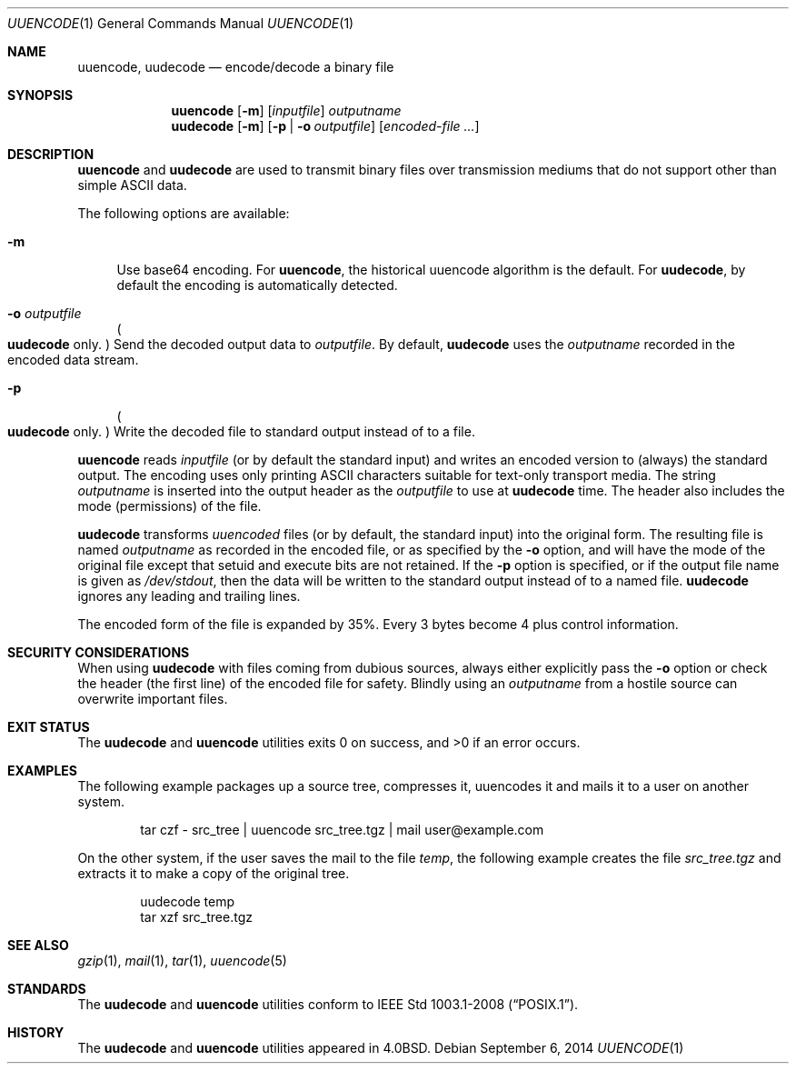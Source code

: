 .\"	$NetBSD: uuencode.1,v 1.24 2014/09/06 18:54:46 dholland Exp $
.\"
.\" Copyright (c) 1980, 1990, 1993
.\"	The Regents of the University of California.  All rights reserved.
.\"
.\" Redistribution and use in source and binary forms, with or without
.\" modification, are permitted provided that the following conditions
.\" are met:
.\" 1. Redistributions of source code must retain the above copyright
.\"    notice, this list of conditions and the following disclaimer.
.\" 2. Redistributions in binary form must reproduce the above copyright
.\"    notice, this list of conditions and the following disclaimer in the
.\"    documentation and/or other materials provided with the distribution.
.\" 3. Neither the name of the University nor the names of its contributors
.\"    may be used to endorse or promote products derived from this software
.\"    without specific prior written permission.
.\"
.\" THIS SOFTWARE IS PROVIDED BY THE REGENTS AND CONTRIBUTORS ``AS IS'' AND
.\" ANY EXPRESS OR IMPLIED WARRANTIES, INCLUDING, BUT NOT LIMITED TO, THE
.\" IMPLIED WARRANTIES OF MERCHANTABILITY AND FITNESS FOR A PARTICULAR PURPOSE
.\" ARE DISCLAIMED.  IN NO EVENT SHALL THE REGENTS OR CONTRIBUTORS BE LIABLE
.\" FOR ANY DIRECT, INDIRECT, INCIDENTAL, SPECIAL, EXEMPLARY, OR CONSEQUENTIAL
.\" DAMAGES (INCLUDING, BUT NOT LIMITED TO, PROCUREMENT OF SUBSTITUTE GOODS
.\" OR SERVICES; LOSS OF USE, DATA, OR PROFITS; OR BUSINESS INTERRUPTION)
.\" HOWEVER CAUSED AND ON ANY THEORY OF LIABILITY, WHETHER IN CONTRACT, STRICT
.\" LIABILITY, OR TORT (INCLUDING NEGLIGENCE OR OTHERWISE) ARISING IN ANY WAY
.\" OUT OF THE USE OF THIS SOFTWARE, EVEN IF ADVISED OF THE POSSIBILITY OF
.\" SUCH DAMAGE.
.\"
.\"     @(#)uuencode.1	8.1 (Berkeley) 6/6/93
.\"
.Dd September 6, 2014
.Dt UUENCODE 1
.Os
.Sh NAME
.Nm uuencode ,
.Nm uudecode
.Nd encode/decode a binary file
.Sh SYNOPSIS
.Nm
.Op Fl m
.Op Ar inputfile
.Ar outputname
.Nm uudecode
.Op Fl m
.Op Fl p | Fl o Ar outputfile
.Op Ar encoded-file ...
.Sh DESCRIPTION
.Nm
and
.Nm uudecode
are used to transmit binary files over transmission mediums
that do not support other than simple
.Tn ASCII
data.
.Pp
The following options are available:
.Bl -tag -width ".Fl m"
.It Fl m
Use base64 encoding.
For
.Nm ,
the historical uuencode algorithm is the default.
For
.Nm uudecode ,
by default the encoding is automatically detected.
.It Fl o Ar outputfile
.Po Nm uudecode No only . Pc
Send the decoded output data to
.Ar outputfile .
By default,
.Nm uudecode
uses the
.Ar outputname
recorded in the encoded data stream.
.It Fl p
.Po Nm uudecode No only . Pc
Write the decoded file to standard output instead of to a file.
.El
.Pp
.Nm
reads
.Ar inputfile
(or by default the standard input) and writes an encoded version
to (always) the standard output.
The encoding uses only printing
.Tn ASCII
characters suitable for text-only transport media.
The string 
.Ar outputname
is inserted into the output header as the
.Ar outputfile
to use at
.Nm uudecode
time.
The header also includes the mode (permissions) of the file.
.Pp
.Nm uudecode
transforms
.Em uuencoded
files (or by default, the standard input) into the original form.
The resulting file is named
.Ar outputname
as recorded in the encoded file,
or as specified by the
.Fl o
option,
and will have the mode of the original file except that setuid
and execute bits are not retained.
If the
.Fl p
option is specified, or if the output file name is given as
.Pa /dev/stdout ,
then the data will be written to the standard output
instead of to a named file.
.Nm uudecode
ignores any leading and trailing lines.
.Pp
The encoded form of the file is expanded by 35%.
Every 3 bytes become 4 plus control information.
.Sh SECURITY CONSIDERATIONS
When using
.Nm uudecode
with files coming from dubious sources,
always either explicitly pass the
.Fl o
option or check the header (the first line) of the encoded file for
safety.
Blindly using an
.Ar outputname
from a hostile source can overwrite important files.
.Sh EXIT STATUS
The
.Nm uudecode
and
.Nm
utilities exits 0 on success, and \*[Gt]0 if an error occurs.
.Sh EXAMPLES
The following example packages up a source tree, compresses it,
uuencodes it and mails it to a user on another system.
.Pp
.Bd -literal -offset indent -compact
tar czf \- src_tree \&| uuencode src_tree.tgz \&| mail user@example.com
.Ed
.Pp
On the other system, if the user saves the mail to the file
.Pa temp ,
the following example creates the file
.Pa src_tree.tgz
and extracts it to make a copy of the original tree.
.Pp
.Bd -literal -offset indent -compact
uudecode temp
tar xzf src_tree.tgz
.Ed
.Sh SEE ALSO
.Xr gzip 1 ,
.Xr mail 1 ,
.Xr tar 1 ,
.\".Xr uucp 1 ,
.Xr uuencode 5
.Sh STANDARDS
The
.Nm uudecode
and
.Nm
utilities conform to
.St -p1003.1-2008 .
.Sh HISTORY
The
.Nm uudecode
and
.Nm
utilities appeared in
.Bx 4.0 .

